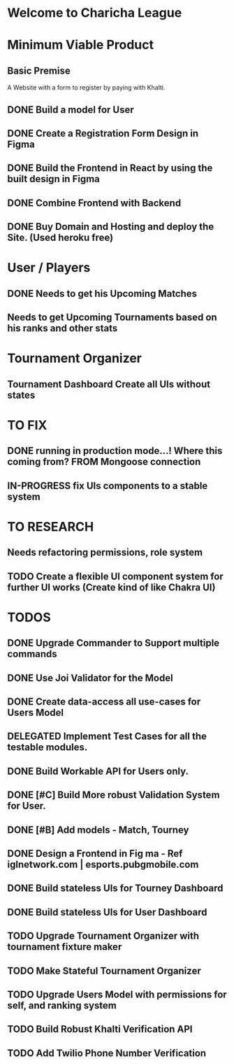 * Welcome to Charicha League  


* Minimum Viable Product
** Basic Premise
   A Website with a form to register by paying with Khalti.

** DONE Build a model for User
** DONE Create a Registration Form Design in Figma    
** DONE Build the Frontend in React by using the built design in Figma
** DONE Combine Frontend with Backend
** DONE Buy Domain and Hosting and deploy the Site. (Used heroku free)

* User / Players
** DONE Needs to get his Upcoming Matches  
** Needs to get Upcoming Tournaments based on his ranks and other stats

* Tournament Organizer
** Tournament Dashboard Create all UIs without states
   

* TO FIX
** DONE running in production mode...! Where this coming from? FROM Mongoose connection
** IN-PROGRESS fix UIs components to a stable system
   

* TO RESEARCH
** Needs refactoring permissions, role system
** TODO Create a flexible UI component system for further UI works (Create kind of like Chakra UI)   

   
* TODOS
** DONE Upgrade Commander to Support multiple commands
** DONE Use Joi Validator for the Model
** DONE Create data-access all use-cases for Users Model    
** DELEGATED Implement Test Cases for all the testable modules.
** DONE Build Workable API for Users only.
** DONE [#C] Build More robust Validation System for User.
** DONE [#B] Add models - Match, Tourney
** DONE Design a Frontend in Fig  ma - Ref iglnetwork.com | esports.pubgmobile.com
** DONE Build stateless UIs for Tourney Dashboard
** DONE Build stateless UIs for User Dashboard
** TODO Upgrade Tournament Organizer with tournament fixture maker
** TODO Make Stateful Tournament Organizer
** TODO Upgrade Users Model with permissions for self, and ranking system   
** TODO Build Robust Khalti Verification API
** TODO Add Twilio Phone Number Verification
